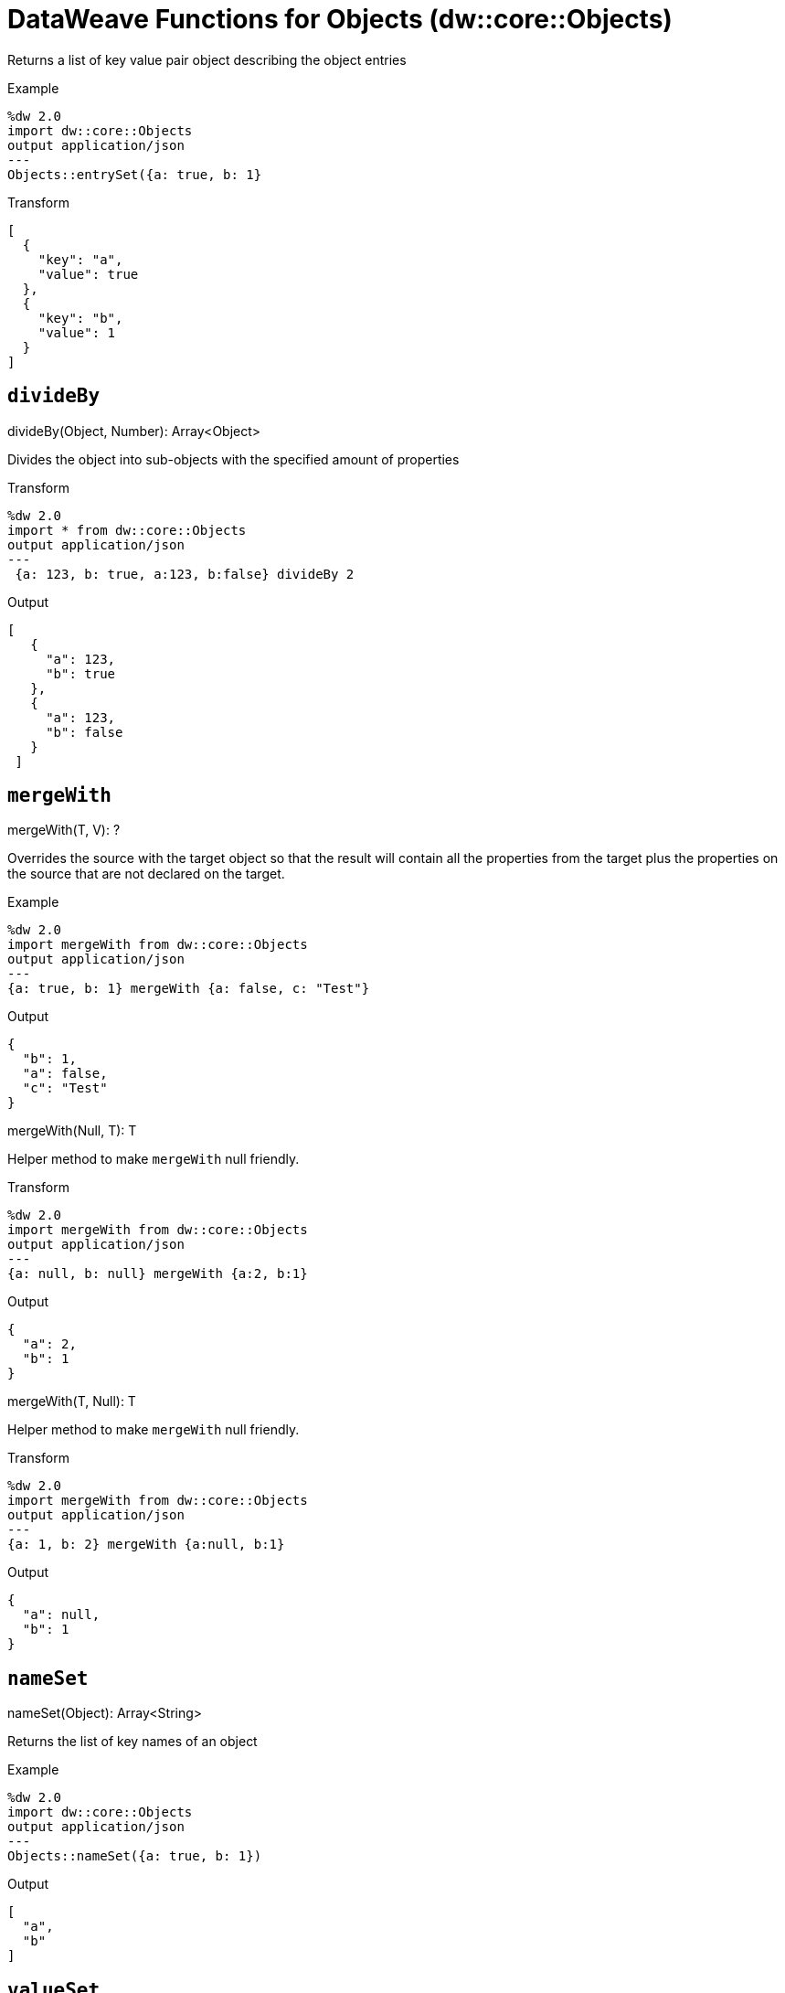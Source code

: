 = DataWeave Functions for Objects (dw::core::Objects)

Returns a list of key value pair object describing the object entries

.Example
[source, DataWeave, linenums]
----
%dw 2.0
import dw::core::Objects
output application/json
---
Objects::entrySet({a: true, b: 1}
----

.Transform
[source,DataWeave, linenums]
----
[
  {
    "key": "a",
    "value": true
  },
  {
    "key": "b",
    "value": 1
  }
]
----

== `divideBy`

.divideBy(Object, Number): Array<Object>

Divides the object into sub-objects with the specified amount of properties

.Transform
[source,DataWeave, linenums]
----
%dw 2.0
import * from dw::core::Objects
output application/json
---
 {a: 123, b: true, a:123, b:false} divideBy 2
----

.Output
[source,json, linenums]
----
[
   {
     "a": 123,
     "b": true
   },
   {
     "a": 123,
     "b": false
   }
 ]
----

////
== `entrySet`

.entrySet(T)
// TODO: NO EXAMPLES
////

////
== `internalDivideBy`

.internalDivideBy(Object, Number, Object): Array<Object>

// TODO: NO EXAMPLES
////

////
TODO: KEYSET NOT WORKING IN STUDIO YET
== `keySet`

.keySet(T): ?

Returns the list of key names of an object

.Example
[source,DataWeave, linenums]
----
%dw 2.0
import * from dw::core::Objects
output application/json
---
keySet({a: true, b: 1})
----

.Output
[source,json, linenums]
----
[
  "a",
  "b"
]
----
////

== `mergeWith`

.mergeWith(T, V): ?

Overrides the source with the target object so that the result will contain all the properties from the target plus the properties on the source that are not declared on the target.

.Example
[source,DataWeave, linenums]
----
%dw 2.0
import mergeWith from dw::core::Objects
output application/json
---
{a: true, b: 1} mergeWith {a: false, c: "Test"}
----

.Output
[source,json, linenums]
----
{
  "b": 1,
  "a": false,
  "c": "Test"
}
----

.mergeWith(Null, T): T

Helper method to make `mergeWith` null friendly.

.Transform
----
%dw 2.0
import mergeWith from dw::core::Objects
output application/json
---
{a: null, b: null} mergeWith {a:2, b:1}
----

.Output
----
{
  "a": 2,
  "b": 1
}
----

.mergeWith(T, Null): T

Helper method to make `mergeWith` null friendly.

.Transform
----
%dw 2.0
import mergeWith from dw::core::Objects
output application/json
---
{a: 1, b: 2} mergeWith {a:null, b:1}
----

.Output
----
{
  "a": null,
  "b": 1
}
----

////
./do-import/transform.dwl
./integration-1/transform.dwl
./objects-lib/transform.dwl
////

== `nameSet`

.nameSet(Object): Array<String>

Returns the list of key names of an object

.Example
[source,DataWeave, linenums]
----
%dw 2.0
import dw::core::Objects
output application/json
---
Objects::nameSet({a: true, b: 1})
----

.Output
[source,json, linenums]
----
[
  "a",
  "b"
]
----


== `valueSet`

.valueSet({ K?: V }): Array<V>

Returns the list of key values of an object.

.Example
[source,DataWeave, linenums]
----
%dw 2.0
import dw::core::Objects
output application/json
---
Objects::valueSet({a: true, b: 1})
----

.Output
[source,json, linenums]
----
[
  true,
  1
]
----

== See Also

link:dw-functions[DataWeave Functions]
